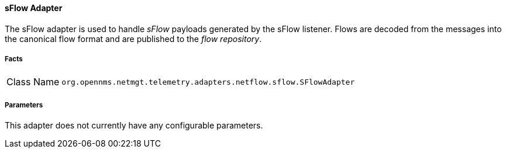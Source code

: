[[telemetryd-sflow-adapter]]
==== sFlow Adapter

The sFlow adapter is used to handle _sFlow_ payloads generated by the sFlow listener.
Flows are decoded from the messages into the canonical flow format and are published to the _flow repository_.

===== Facts

[options="autowidth"]
|===
| Class Name          | `org.opennms.netmgt.telemetry.adapters.netflow.sflow.SFlowAdapter`
|===

===== Parameters

This adapter does not currently have any configurable parameters.
